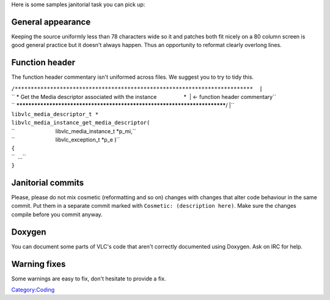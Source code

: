 .. raw:: mediawiki

   {{See also|Janitorial projects}}

Here is some samples janitorial task you can pick up:

General appearance
~~~~~~~~~~~~~~~~~~

Keeping the source uniformly less than 78 characters wide so it and patches both fit nicely on a 80 column screen is good general practice but it doesn't always happen. Thus an opportunity to reformat clearly overlong lines.

Function header
~~~~~~~~~~~~~~~

The function header commentary isn't uniformed across files. We suggest you to try to tidy this.

| ``/**************************************************************************  |``
| `` * Get the Media descriptor associated with the instance                  *  | <- function header commentary``
| `` **************************************************************************/ |``
| ``libvlc_media_descriptor_t *``
| ``libvlc_media_instance_get_media_descriptor(``
| ``                           libvlc_media_instance_t *p_mi,``
| ``                           libvlc_exception_t *p_e )``
| ``{``
| ``  ...``
| ``}``

Janitorial commits
~~~~~~~~~~~~~~~~~~

Please, please do not mix cosmetic (reformatting and so on) changes with changes that alter code behaviour in the same commit. Put them in a separate commit marked with ``Cosmetic: (description here)``. Make sure the changes compile before you commit anyway.

Doxygen
~~~~~~~

You can document some parts of VLC's code that aren't correctly documented using Doxygen. Ask on IRC for help.

Warning fixes
~~~~~~~~~~~~~

Some warnings are easy to fix, don't hesitate to provide a fix.

`Category:Coding <Category:Coding>`__
